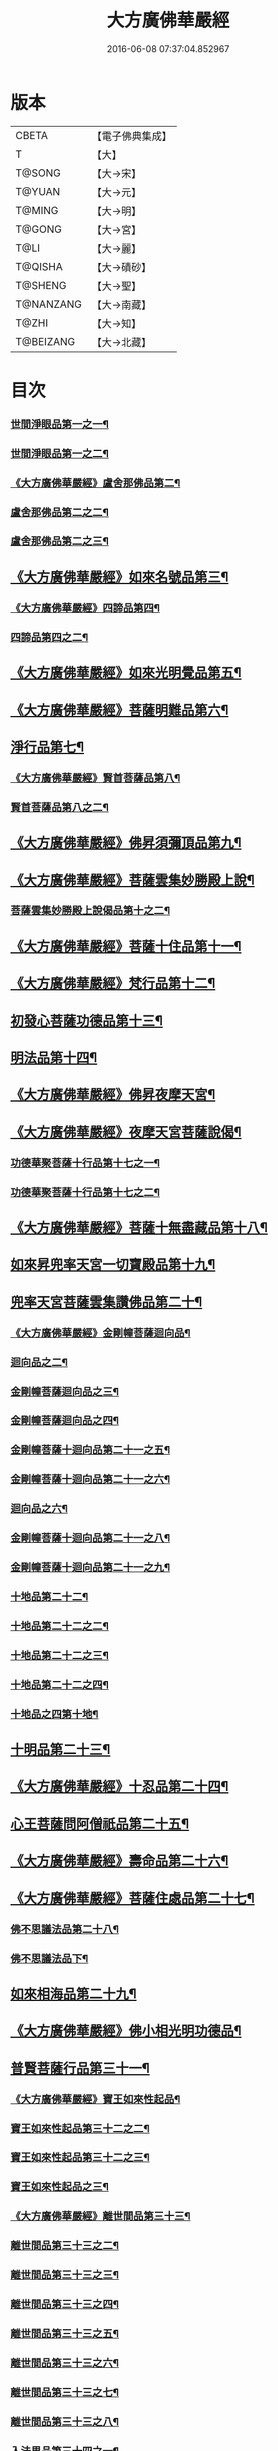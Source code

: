 #+TITLE: 大方廣佛華嚴經 
#+DATE: 2016-06-08 07:37:04.852967

* 版本
 |     CBETA|【電子佛典集成】|
 |         T|【大】     |
 |    T@SONG|【大→宋】   |
 |    T@YUAN|【大→元】   |
 |    T@MING|【大→明】   |
 |    T@GONG|【大→宮】   |
 |      T@LI|【大→麗】   |
 |   T@QISHA|【大→磧砂】  |
 |   T@SHENG|【大→聖】   |
 | T@NANZANG|【大→南藏】  |
 |     T@ZHI|【大→知】   |
 | T@BEIZANG|【大→北藏】  |

* 目次
*** [[file:KR6e0001_001.txt::001-0395a6][世間淨眼品第一之一¶]]
*** [[file:KR6e0001_002.txt::002-0401a5][世間淨眼品第一之二¶]]
*** [[file:KR6e0001_002.txt::002-0405a26][《大方廣佛華嚴經》盧舍那佛品第二¶]]
*** [[file:KR6e0001_003.txt::003-0407a14][盧舍那佛品第二之二¶]]
*** [[file:KR6e0001_004.txt::004-0414a18][盧舍那佛品第二之三¶]]
** [[file:KR6e0001_004.txt::004-0418a26][《大方廣佛華嚴經》如來名號品第三¶]]
*** [[file:KR6e0001_004.txt::004-0420b6][《大方廣佛華嚴經》四諦品第四¶]]
*** [[file:KR6e0001_005.txt::005-0421c5][四諦品第四之二¶]]
** [[file:KR6e0001_005.txt::005-0422b18][《大方廣佛華嚴經》如來光明覺品第五¶]]
** [[file:KR6e0001_005.txt::005-0427a3][《大方廣佛華嚴經》菩薩明難品第六¶]]
** [[file:KR6e0001_006.txt::006-0430a22][淨行品第七¶]]
*** [[file:KR6e0001_006.txt::006-0432c19][《大方廣佛華嚴經》賢首菩薩品第八¶]]
*** [[file:KR6e0001_007.txt::007-0436b26][賢首菩薩品第八之二¶]]
** [[file:KR6e0001_007.txt::007-0441b6][《大方廣佛華嚴經》佛昇須彌頂品第九¶]]
** [[file:KR6e0001_007.txt::007-0441c21][《大方廣佛華嚴經》菩薩雲集妙勝殿上說¶]]
*** [[file:KR6e0001_008.txt::008-0443b11][菩薩雲集妙勝殿上說偈品第十之二¶]]
** [[file:KR6e0001_008.txt::008-0444c7][《大方廣佛華嚴經》菩薩十住品第十一¶]]
** [[file:KR6e0001_008.txt::008-0449a13][《大方廣佛華嚴經》梵行品第十二¶]]
** [[file:KR6e0001_009.txt::009-0449c22][初發心菩薩功德品第十三¶]]
** [[file:KR6e0001_010.txt::010-0458c14][明法品第十四¶]]
** [[file:KR6e0001_010.txt::010-0462c26][《大方廣佛華嚴經》佛昇夜摩天宮¶]]
** [[file:KR6e0001_010.txt::010-0463b20][《大方廣佛華嚴經》夜摩天宮菩薩說偈¶]]
*** [[file:KR6e0001_011.txt::011-0466b5][功德華聚菩薩十行品第十七之一¶]]
*** [[file:KR6e0001_012.txt::012-0472b5][功德華聚菩薩十行品第十七之二¶]]
** [[file:KR6e0001_012.txt::012-0474c28][《大方廣佛華嚴經》菩薩十無盡藏品第十八¶]]
** [[file:KR6e0001_013.txt::013-0478c20][如來昇兜率天宮一切寶殿品第十九¶]]
** [[file:KR6e0001_014.txt::014-0485a5][兜率天宮菩薩雲集讚佛品第二十¶]]
*** [[file:KR6e0001_014.txt::014-0488a18][《大方廣佛華嚴經》金剛幢菩薩迴向品¶]]
*** [[file:KR6e0001_015.txt::015-0493b10][迴向品之二¶]]
*** [[file:KR6e0001_016.txt::016-0499c7][金剛幢菩薩迴向品之三¶]]
*** [[file:KR6e0001_017.txt::017-0505c5][金剛幢菩薩迴向品之四¶]]
*** [[file:KR6e0001_018.txt::018-0511c25][金剛幢菩薩十迴向品第二十一之五¶]]
*** [[file:KR6e0001_019.txt::019-0518a12][金剛幢菩薩十迴向品第二十一之六¶]]
*** [[file:KR6e0001_020.txt::020-0524b18][迴向品之六¶]]
*** [[file:KR6e0001_021.txt::021-0530a26][金剛幢菩薩十迴向品第二十一之八¶]]
*** [[file:KR6e0001_022.txt::022-0535c13][金剛幢菩薩十迴向品第二十一之九¶]]
*** [[file:KR6e0001_023.txt::023-0542a5][十地品第二十二¶]]
*** [[file:KR6e0001_024.txt::024-0548c5][十地品第二十二之二¶]]
*** [[file:KR6e0001_025.txt::025-0555b7][十地品第二十二之三¶]]
*** [[file:KR6e0001_026.txt::026-0564a5][十地品第二十二之四¶]]
*** [[file:KR6e0001_027.txt::027-0571a10][十地品之四第十地¶]]
** [[file:KR6e0001_028.txt::028-0578a10][十明品第二十三¶]]
** [[file:KR6e0001_028.txt::028-0580c5][《大方廣佛華嚴經》十忍品第二十四¶]]
** [[file:KR6e0001_029.txt::029-0586a5][心王菩薩問阿僧祇品第二十五¶]]
** [[file:KR6e0001_029.txt::029-0589c2][《大方廣佛華嚴經》壽命品第二十六¶]]
** [[file:KR6e0001_029.txt::029-0589c21][《大方廣佛華嚴經》菩薩住處品第二十七¶]]
*** [[file:KR6e0001_030.txt::030-0590b13][佛不思議法品第二十八¶]]
*** [[file:KR6e0001_031.txt::031-0595b5][佛不思議法品下¶]]
** [[file:KR6e0001_032.txt::032-0601a21][如來相海品第二十九¶]]
** [[file:KR6e0001_032.txt::032-0605a5][《大方廣佛華嚴經》佛小相光明功德品¶]]
** [[file:KR6e0001_033.txt::033-0607a5][普賢菩薩行品第三十一¶]]
*** [[file:KR6e0001_033.txt::033-0611b2][《大方廣佛華嚴經》寶王如來性起品¶]]
*** [[file:KR6e0001_034.txt::034-0614b15][寶王如來性起品第三十二之二¶]]
*** [[file:KR6e0001_035.txt::035-0621b5][寶王如來性起品第三十二之三¶]]
*** [[file:KR6e0001_036.txt::036-0628b5][寶王如來性起品之三¶]]
*** [[file:KR6e0001_036.txt::036-0631b7][《大方廣佛華嚴經》離世間品第三十三¶]]
*** [[file:KR6e0001_037.txt::037-0633c5][離世間品第三十三之二¶]]
*** [[file:KR6e0001_038.txt::038-0639a5][離世間品第三十三之三¶]]
*** [[file:KR6e0001_039.txt::039-0644b18][離世間品第三十三之四¶]]
*** [[file:KR6e0001_040.txt::040-0650c5][離世間品第三十三之五¶]]
*** [[file:KR6e0001_041.txt::041-0656b26][離世間品第三十三之六¶]]
*** [[file:KR6e0001_042.txt::042-0661a25][離世間品第三十三之七¶]]
*** [[file:KR6e0001_043.txt::043-0667a8][離世間品第三十三之八¶]]
*** [[file:KR6e0001_044.txt::044-0676a5][入法界品第三十四之一¶]]
*** [[file:KR6e0001_045.txt::045-0682b5][入法界品第三十四之二¶]]
*** [[file:KR6e0001_046.txt::046-0689b5][入法界品第三十四之三¶]]
*** [[file:KR6e0001_047.txt::047-0695b11][入法界品第三十四之三¶]]
*** [[file:KR6e0001_048.txt::048-0702b5][入法界品第三十四之五¶]]
*** [[file:KR6e0001_049.txt::049-0707b22][入法界品第三十四之六¶]]
*** [[file:KR6e0001_050.txt::050-0713b5][入法界品第三十四之七¶]]
*** [[file:KR6e0001_051.txt::051-0718a9][入法界品之七¶]]
*** [[file:KR6e0001_052.txt::052-0724a12][入法界品第三十四之四¶]]
*** [[file:KR6e0001_053.txt::053-0731c5][入法界品第三十四之十¶]]
*** [[file:KR6e0001_054.txt::054-0738c10][入法界品第三十四之十一¶]]
*** [[file:KR6e0001_055.txt::055-0745c28][入法界品第三十四之十二¶]]
*** [[file:KR6e0001_056.txt::056-0753c5][入法界品第三十四之十三¶]]
*** [[file:KR6e0001_057.txt::057-0761c16][入法界品第三十四之十四¶]]
*** [[file:KR6e0001_058.txt::058-0767c5][入法界品第三十四之十五¶]]
*** [[file:KR6e0001_059.txt::059-0775b11][入法界品第三十四之十六¶]]
*** [[file:KR6e0001_060.txt::060-0781b5][入法界品第三十四之十七¶]]

* 卷
[[file:KR6e0001_001.txt][大方廣佛華嚴經 1]]
[[file:KR6e0001_002.txt][大方廣佛華嚴經 2]]
[[file:KR6e0001_003.txt][大方廣佛華嚴經 3]]
[[file:KR6e0001_004.txt][大方廣佛華嚴經 4]]
[[file:KR6e0001_005.txt][大方廣佛華嚴經 5]]
[[file:KR6e0001_006.txt][大方廣佛華嚴經 6]]
[[file:KR6e0001_007.txt][大方廣佛華嚴經 7]]
[[file:KR6e0001_008.txt][大方廣佛華嚴經 8]]
[[file:KR6e0001_009.txt][大方廣佛華嚴經 9]]
[[file:KR6e0001_010.txt][大方廣佛華嚴經 10]]
[[file:KR6e0001_011.txt][大方廣佛華嚴經 11]]
[[file:KR6e0001_012.txt][大方廣佛華嚴經 12]]
[[file:KR6e0001_013.txt][大方廣佛華嚴經 13]]
[[file:KR6e0001_014.txt][大方廣佛華嚴經 14]]
[[file:KR6e0001_015.txt][大方廣佛華嚴經 15]]
[[file:KR6e0001_016.txt][大方廣佛華嚴經 16]]
[[file:KR6e0001_017.txt][大方廣佛華嚴經 17]]
[[file:KR6e0001_018.txt][大方廣佛華嚴經 18]]
[[file:KR6e0001_019.txt][大方廣佛華嚴經 19]]
[[file:KR6e0001_020.txt][大方廣佛華嚴經 20]]
[[file:KR6e0001_021.txt][大方廣佛華嚴經 21]]
[[file:KR6e0001_022.txt][大方廣佛華嚴經 22]]
[[file:KR6e0001_023.txt][大方廣佛華嚴經 23]]
[[file:KR6e0001_024.txt][大方廣佛華嚴經 24]]
[[file:KR6e0001_025.txt][大方廣佛華嚴經 25]]
[[file:KR6e0001_026.txt][大方廣佛華嚴經 26]]
[[file:KR6e0001_027.txt][大方廣佛華嚴經 27]]
[[file:KR6e0001_028.txt][大方廣佛華嚴經 28]]
[[file:KR6e0001_029.txt][大方廣佛華嚴經 29]]
[[file:KR6e0001_030.txt][大方廣佛華嚴經 30]]
[[file:KR6e0001_031.txt][大方廣佛華嚴經 31]]
[[file:KR6e0001_032.txt][大方廣佛華嚴經 32]]
[[file:KR6e0001_033.txt][大方廣佛華嚴經 33]]
[[file:KR6e0001_034.txt][大方廣佛華嚴經 34]]
[[file:KR6e0001_035.txt][大方廣佛華嚴經 35]]
[[file:KR6e0001_036.txt][大方廣佛華嚴經 36]]
[[file:KR6e0001_037.txt][大方廣佛華嚴經 37]]
[[file:KR6e0001_038.txt][大方廣佛華嚴經 38]]
[[file:KR6e0001_039.txt][大方廣佛華嚴經 39]]
[[file:KR6e0001_040.txt][大方廣佛華嚴經 40]]
[[file:KR6e0001_041.txt][大方廣佛華嚴經 41]]
[[file:KR6e0001_042.txt][大方廣佛華嚴經 42]]
[[file:KR6e0001_043.txt][大方廣佛華嚴經 43]]
[[file:KR6e0001_044.txt][大方廣佛華嚴經 44]]
[[file:KR6e0001_045.txt][大方廣佛華嚴經 45]]
[[file:KR6e0001_046.txt][大方廣佛華嚴經 46]]
[[file:KR6e0001_047.txt][大方廣佛華嚴經 47]]
[[file:KR6e0001_048.txt][大方廣佛華嚴經 48]]
[[file:KR6e0001_049.txt][大方廣佛華嚴經 49]]
[[file:KR6e0001_050.txt][大方廣佛華嚴經 50]]
[[file:KR6e0001_051.txt][大方廣佛華嚴經 51]]
[[file:KR6e0001_052.txt][大方廣佛華嚴經 52]]
[[file:KR6e0001_053.txt][大方廣佛華嚴經 53]]
[[file:KR6e0001_054.txt][大方廣佛華嚴經 54]]
[[file:KR6e0001_055.txt][大方廣佛華嚴經 55]]
[[file:KR6e0001_056.txt][大方廣佛華嚴經 56]]
[[file:KR6e0001_057.txt][大方廣佛華嚴經 57]]
[[file:KR6e0001_058.txt][大方廣佛華嚴經 58]]
[[file:KR6e0001_059.txt][大方廣佛華嚴經 59]]
[[file:KR6e0001_060.txt][大方廣佛華嚴經 60]]

